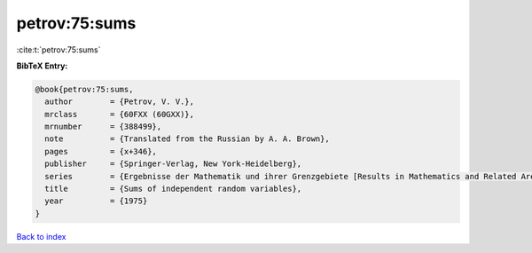 petrov:75:sums
==============

:cite:t:`petrov:75:sums`

**BibTeX Entry:**

.. code-block:: bibtex

   @book{petrov:75:sums,
     author        = {Petrov, V. V.},
     mrclass       = {60FXX (60GXX)},
     mrnumber      = {388499},
     note          = {Translated from the Russian by A. A. Brown},
     pages         = {x+346},
     publisher     = {Springer-Verlag, New York-Heidelberg},
     series        = {Ergebnisse der Mathematik und ihrer Grenzgebiete [Results in Mathematics and Related Areas], Band 82},
     title         = {Sums of independent random variables},
     year          = {1975}
   }

`Back to index <../By-Cite-Keys.html>`__
